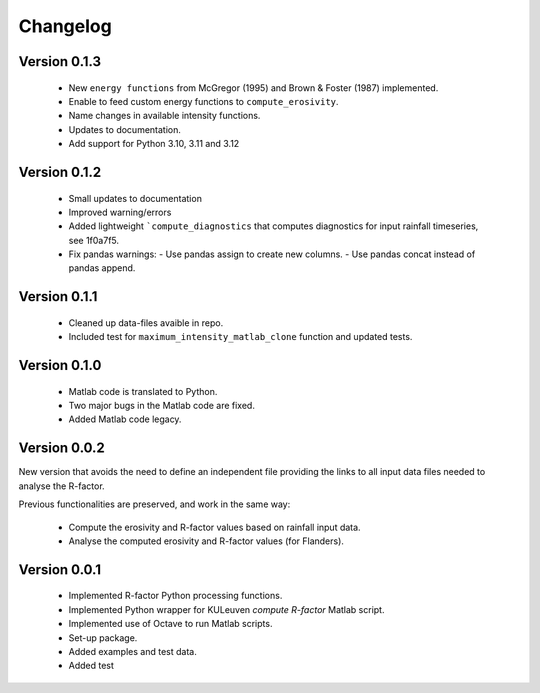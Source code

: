 =========
Changelog
=========

Version 0.1.3
=============
 - New ``energy functions`` from McGregor (1995) and Brown & Foster (1987)  implemented.
 - Enable to feed custom energy functions to ``compute_erosivity``.
 - Name changes in available intensity functions.
 - Updates to documentation.
 - Add support for Python 3.10, 3.11 and 3.12

Version 0.1.2
=============
 - Small updates to documentation
 - Improved warning/errors
 - Added lightweight ```compute_diagnostics`` that computes diagnostics for input
   rainfall timeseries, see 1f0a7f5.
 - Fix pandas warnings:
   - Use pandas assign to create new columns.
   - Use pandas concat instead of pandas append.

Version 0.1.1
=============
 - Cleaned up data-files avaible in repo.
 - Included test for ``maximum_intensity_matlab_clone`` function and updated
   tests.

Version 0.1.0
=============
 - Matlab code is translated to Python.
 - Two major bugs in the Matlab code are fixed.
 - Added Matlab code legacy.

Version 0.0.2
=============
New version that avoids the need to define an independent file providing the
links to all input data files needed to analyse the R-factor.

Previous functionalities are preserved, and work in the same way:

 - Compute the erosivity and R-factor values based on rainfall input data.
 - Analyse the computed erosivity and R-factor values (for Flanders).

Version 0.0.1
=============
 - Implemented R-factor Python processing functions.
 - Implemented Python wrapper for KULeuven `compute R-factor` Matlab script.
 - Implemented use of Octave to run Matlab scripts.
 - Set-up package.
 - Added examples and test data.
 - Added test
